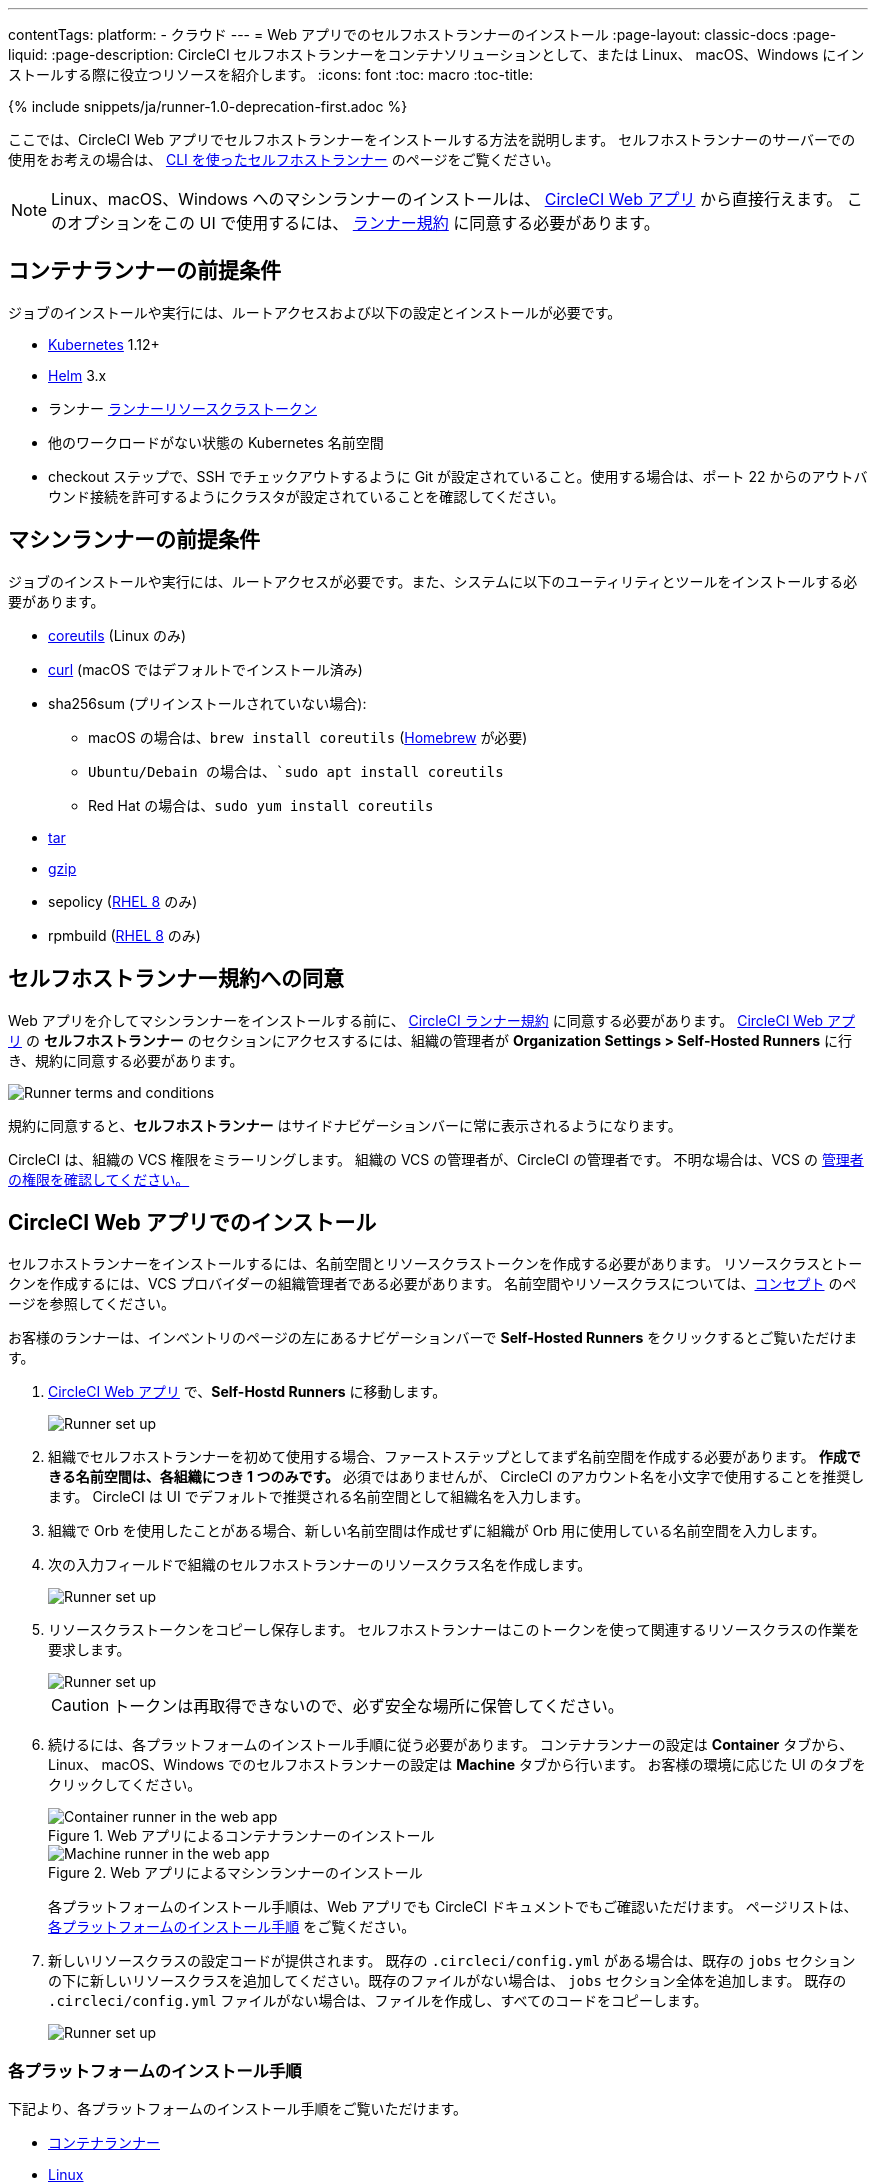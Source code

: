 ---

contentTags:
  platform:
  - クラウド
---
= Web アプリでのセルフホストランナーのインストール
:page-layout: classic-docs
:page-liquid:
:page-description: CircleCI セルフホストランナーをコンテナソリューションとして、または Linux、 macOS、Windows にインストールする際に役立つリソースを紹介します。
:icons: font
:toc: macro
:toc-title:

{% include snippets/ja/runner-1.0-deprecation-first.adoc %}

ここでは、CircleCI Web アプリでセルフホストランナーをインストールする方法を説明します。 セルフホストランナーのサーバーでの使用をお考えの場合は、 <<runner-installation-cli#,CLI を使ったセルフホストランナー>> のページをご覧ください。

NOTE: Linux、macOS、Windows へのマシンランナーのインストールは、 https://app.circleci.com/[CircleCI Web アプリ] から直接行えます。 このオプションをこの UI で使用するには、 <<#self-hosted-runner-terms-agreement,ランナー規約>> に同意する必要があります。

[#container-runner-prerequisites]
== コンテナランナーの前提条件

ジョブのインストールや実行には、ルートアクセスおよび以下の設定とインストールが必要です。

* link:https://kubernetes.io/[Kubernetes] 1.12+
* link:https://helm.sh/[Helm] 3.x
* ランナー xref:runner-faqs#what-is-a-runner-resource-class[ランナーリソースクラストークン]
* 他のワークロードがない状態の Kubernetes 名前空間
* checkout ステップで、SSH でチェックアウトするように Git が設定されていること。使用する場合は、ポート 22 からのアウトバウンド接続を許可するようにクラスタが設定されていることを確認してください。

[#machine-runner-prerequisites]
== マシンランナーの前提条件

ジョブのインストールや実行には、ルートアクセスが必要です。また、システムに以下のユーティリティとツールをインストールする必要があります。

* https://www.gnu.org/software/coreutils/[coreutils] (Linux のみ)
* https://curl.se/[curl] (macOS ではデフォルトでインストール済み)
* sha256sum (プリインストールされていない場合):
- macOS の場合は、`brew install coreutils` (https://brew.sh/[Homebrew] が必要)
- `Ubuntu/Debain の場合は、`sudo apt install coreutils`
- Red Hat の場合は、`sudo yum install coreutils`
* https://www.gnu.org/software/tar/[tar]
* https://www.gnu.org/software/gzip/[gzip]
* sepolicy (https://www.redhat.com/en/enterprise-linux-8/details[RHEL 8] のみ)
* rpmbuild (https://www.redhat.com/en/enterprise-linux-8/details[RHEL 8] のみ)

[#self-hosted-runner-terms-agreement]
== セルフホストランナー規約への同意

Web アプリを介してマシンランナーをインストールする前に、 https://circleci.com/legal/runner-terms/[CircleCI ランナー規約] に同意する必要があります。 https://app.circleci.com/[CircleCI Web アプリ] の *セルフホストランナー* のセクションにアクセスするには、組織の管理者が *Organization Settings > Self-Hosted Runners* に行き、規約に同意する必要があります。

image::{{site.baseurl}}/assets/img/docs/runnerui_terms.png[Runner terms and conditions]

規約に同意すると、**セルフホストランナー** はサイドナビゲーションバーに常に表示されるようになります。

CircleCI は、組織の VCS 権限をミラーリングします。 組織の VCS の管理者が、CircleCI の管理者です。 不明な場合は、VCS の https://support.circleci.com/hc/en-us/articles/360034990033-Am-I-an-Org-Admin[管理者の権限を確認してください。]

[#circleci-web-app-installation]
== CircleCI Web アプリでのインストール

セルフホストランナーをインストールするには、名前空間とリソースクラストークンを作成する必要があります。 リソースクラスとトークンを作成するには、VCS プロバイダーの組織管理者である必要があります。 名前空間やリソースクラスについては、<<runner-concepts#namespaces-and-resource-classes,コンセプト>> のページを参照してください。

お客様のランナーは、インベントリのページの左にあるナビゲーションバーで *Self-Hosted Runners* をクリックするとご覧いただけます。

. https://app.circleci.com/[CircleCI Web アプリ] で、*Self-Hostd Runners* に移動します。
+
image::{{site.baseurl}}/assets/img/docs/runnerui_step_one.png[Runner set up, step one - Get started]
. 組織でセルフホストランナーを初めて使用する場合、ファーストステップとしてまず名前空間を作成する必要があります。 *作成できる名前空間は、各組織につき 1 つのみです。* 必須ではありませんが、 CircleCI のアカウント名を小文字で使用することを推奨します。 CircleCI は UI でデフォルトで推奨される名前空間として組織名を入力します。
. 組織で Orb を使用したことがある場合、新しい名前空間は作成せずに組織が Orb 用に使用している名前空間を入力します。
. 次の入力フィールドで組織のセルフホストランナーのリソースクラス名を作成します。
+
image::{{site.baseurl}}/assets/img/docs/runnerui_step_two.png[Runner set up, step two - Create a namespace and resource class]
. リソースクラストークンをコピーし保存します。 セルフホストランナーはこのトークンを使って関連するリソースクラスの作業を要求します。
+
image::{{site.baseurl}}/assets/img/docs/runnerui_step_three.png[Runner set up, step three - Create a resource class token]
+
CAUTION: トークンは再取得できないので、必ず安全な場所に保管してください。
. 続けるには、各プラットフォームのインストール手順に従う必要があります。 コンテナランナーの設定は **Container** タブから、Linux、 macOS、Windows でのセルフホストランナーの設定は **Machine** タブから行います。 お客様の環境に応じた UI のタブをクリックしてください。
+
[.tab.runner.Container_runner_UI]
--
.Web アプリによるコンテナランナーのインストール
image::runnerui_step_four_cr.png[Container runner in the web app]
--
+
[.tab.runner.Machine_runner_UI]
--
.Web アプリによるマシンランナーのインストール
image::runnerui_step_four.png[Machine runner in the web app]
--
+
各プラットフォームのインストール手順は、Web アプリでも CircleCI ドキュメントでもご確認いただけます。 ページリストは、 <<#platform-specific-instructions,各プラットフォームのインストール手順>> をご覧ください。
. 新しいリソースクラスの設定コードが提供されます。 既存の `.circleci/config.yml` がある場合は、既存の `jobs` セクションの下に新しいリソースクラスを追加してください。既存のファイルがない場合は、 `jobs` セクション全体を追加します。 既存の `.circleci/config.yml` ファイルがない場合は、ファイルを作成し、すべてのコードをコピーします。
+
image::{{site.baseurl}}/assets/img/docs/runnerui_step_five.png[Runner set up, copy code to config file]

[#platform-specific-instructions]
=== 各プラットフォームのインストール手順

下記より、各プラットフォームのインストール手順をご覧いただけます。

* xref:container-runner-installation.adoc[コンテナランナー]
* xref:runner-installation-linux.adoc[Linux]
* xref:runner-installation-mac.adoc[macOS]
* xref:runner-installation-windows.adoc[Windows]

[#additional-resources]
== 関連リソース

- xref:container-runner.adoc[コンテナランナーのリファレンスガイド]
- xref:runner-faqs.adoc[セルフホストランナーについてよく寄せられるご質問]